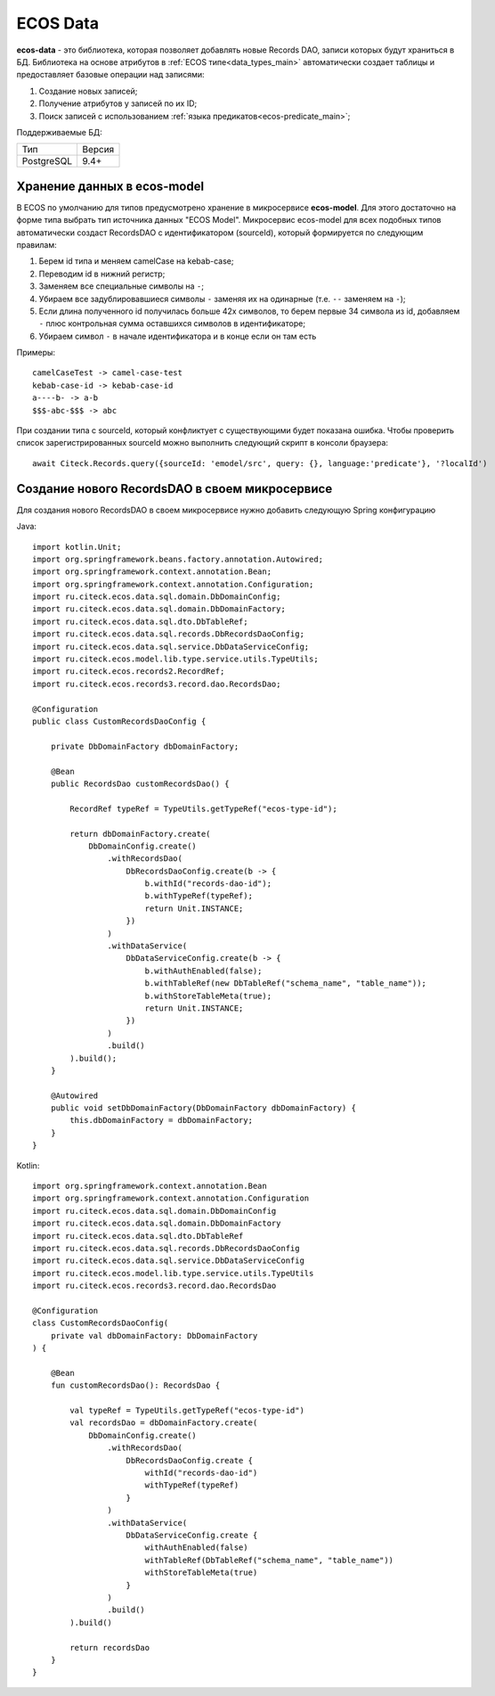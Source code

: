 .. _ecos_data_main:

ECOS Data
=========

**ecos-data** - это библиотека, которая позволяет добавлять новые Records DAO, записи которых будут храниться в БД.
Библиотека на основе атрибутов в :ref:`ECOS типе<data_types_main>` автоматически создает таблицы и предоставляет базовые операции над записями:

1. Создание новых записей;
2. Получение атрибутов у записей по их ID;
3. Поиск записей с использованием :ref:`языка предикатов<ecos-predicate_main>`;

Поддерживаемые БД:

.. csv-table::

    Тип,Версия
    PostgreSQL,9.4+

Хранение данных в ecos-model
------------------------------

В ECOS по умолчанию для типов предусмотрено хранение в микросервисе **ecos-model**. Для этого достаточно на форме типа
выбрать тип источника данных "ECOS Model". Микросервис ecos-model для всех подобных типов автоматически создаст RecordsDAO
с идентификатором (sourceId), который формируется по следующим правилам:

1. Берем id типа и меняем camelCase на kebab-case;
2. Переводим id в нижний регистр;
3. Заменяем все специальные символы на ``-``;
4. Убираем все задублировавшиеся символы ``-`` заменяя их на одинарные (т.е. ``--`` заменяем на ``-``);
5. Если длина полученного id получилась больше 42х символов, то берем первые 34 символа из id, добавляем ``-`` плюс контрольная сумма оставшихся символов в идентификаторе;
6. Убираем символ ``-`` в начале идентификатора и в конце если он там есть

Примеры::

  camelCaseTest -> camel-case-test
  kebab-case-id -> kebab-case-id
  a----b- -> a-b
  $$$-abc-$$$ -> abc

При создании типа с sourceId, который конфликтует с существующими будет показана ошибка. 
Чтобы проверить список зарегистрированных sourceId можно выполнить следующий скрипт в консоли браузера::
  
  await Citeck.Records.query({sourceId: 'emodel/src', query: {}, language:'predicate'}, '?localId')

Создание нового RecordsDAO в своем микросервисе
------------------------------------------------

Для создания нового RecordsDAO в своем микросервисе нужно добавить следующую Spring конфигурацию

Java::

  import kotlin.Unit;
  import org.springframework.beans.factory.annotation.Autowired;
  import org.springframework.context.annotation.Bean;
  import org.springframework.context.annotation.Configuration;
  import ru.citeck.ecos.data.sql.domain.DbDomainConfig;
  import ru.citeck.ecos.data.sql.domain.DbDomainFactory;
  import ru.citeck.ecos.data.sql.dto.DbTableRef;
  import ru.citeck.ecos.data.sql.records.DbRecordsDaoConfig;
  import ru.citeck.ecos.data.sql.service.DbDataServiceConfig;
  import ru.citeck.ecos.model.lib.type.service.utils.TypeUtils;
  import ru.citeck.ecos.records2.RecordRef;
  import ru.citeck.ecos.records3.record.dao.RecordsDao;
  
  @Configuration
  public class CustomRecordsDaoConfig {
  
      private DbDomainFactory dbDomainFactory;
  
      @Bean
      public RecordsDao customRecordsDao() {
  
          RecordRef typeRef = TypeUtils.getTypeRef("ecos-type-id");
  
          return dbDomainFactory.create(
              DbDomainConfig.create()
                  .withRecordsDao(
                      DbRecordsDaoConfig.create(b -> {
                          b.withId("records-dao-id");
                          b.withTypeRef(typeRef);
                          return Unit.INSTANCE;
                      })
                  )
                  .withDataService(
                      DbDataServiceConfig.create(b -> {
                          b.withAuthEnabled(false);
                          b.withTableRef(new DbTableRef("schema_name", "table_name"));
                          b.withStoreTableMeta(true);
                          return Unit.INSTANCE;
                      })
                  )
                  .build()
          ).build();
      }
  
      @Autowired
      public void setDbDomainFactory(DbDomainFactory dbDomainFactory) {
          this.dbDomainFactory = dbDomainFactory;
      }
  }

Kotlin::

  import org.springframework.context.annotation.Bean
  import org.springframework.context.annotation.Configuration
  import ru.citeck.ecos.data.sql.domain.DbDomainConfig
  import ru.citeck.ecos.data.sql.domain.DbDomainFactory
  import ru.citeck.ecos.data.sql.dto.DbTableRef
  import ru.citeck.ecos.data.sql.records.DbRecordsDaoConfig
  import ru.citeck.ecos.data.sql.service.DbDataServiceConfig
  import ru.citeck.ecos.model.lib.type.service.utils.TypeUtils
  import ru.citeck.ecos.records3.record.dao.RecordsDao
  
  @Configuration
  class CustomRecordsDaoConfig(
      private val dbDomainFactory: DbDomainFactory
  ) {
  
      @Bean
      fun customRecordsDao(): RecordsDao {
  
          val typeRef = TypeUtils.getTypeRef("ecos-type-id")
          val recordsDao = dbDomainFactory.create(
              DbDomainConfig.create()
                  .withRecordsDao(
                      DbRecordsDaoConfig.create {
                          withId("records-dao-id")
                          withTypeRef(typeRef)
                      }
                  )
                  .withDataService(
                      DbDataServiceConfig.create {
                          withAuthEnabled(false)
                          withTableRef(DbTableRef("schema_name", "table_name"))
                          withStoreTableMeta(true)
                      }
                  )
                  .build()
          ).build()
  
          return recordsDao
      }
  }
